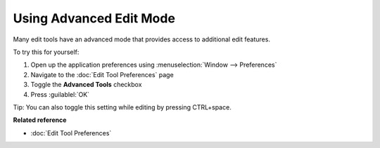 Using Advanced Edit Mode
########################

Many edit tools have an advanced mode that provides access to additional edit features.

To try this for yourself:

#. Open up the application preferences using :menuselection:`Window --> Preferences`
#. Navigate to the :doc:`Edit Tool Preferences` page
#. Toggle the **Advanced Tools** checkbox
#. Press :guilablel:`OK`

Tip: You can also toggle this setting while editing by pressing CTRL+space.

**Related reference**

* :doc:`Edit Tool Preferences`


